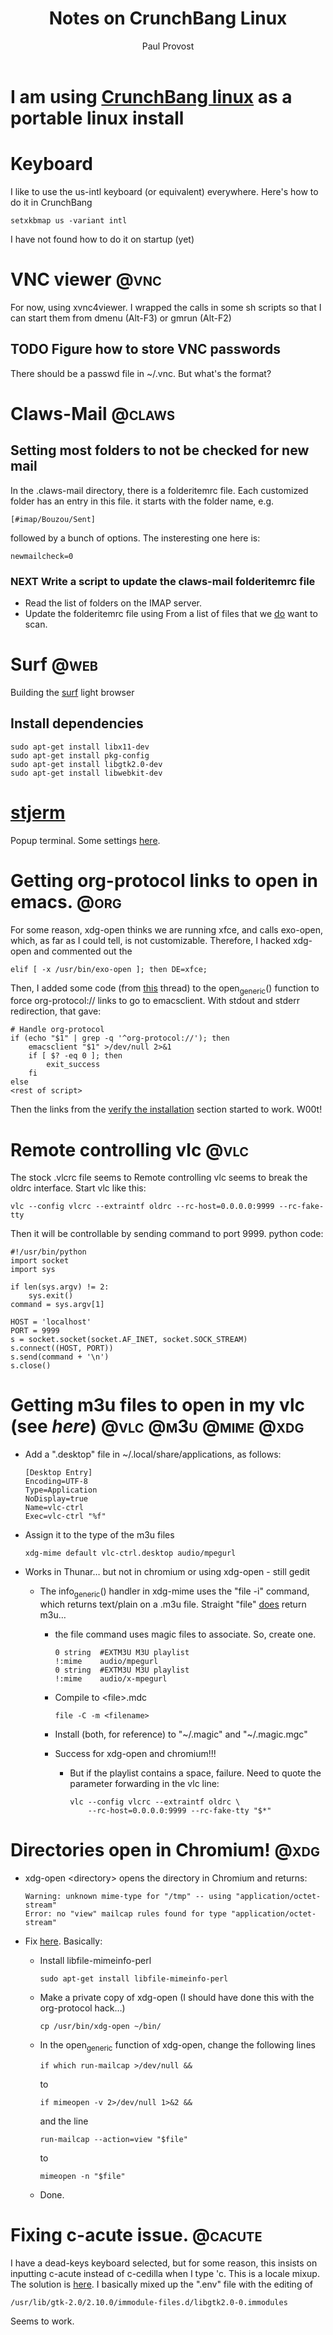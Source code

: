 #+TITLE: Notes on CrunchBang Linux
#+AUTHOR: Paul Provost
#+EMAIL: paul@bouzou.org
#+DESCRIPTION: 
#+FILETAGS: @linux:@crunchbang

* I am using [[http://crunchbanglinux.org/][CrunchBang linux]] as a portable linux install

* Keyboard
  I like to use the us-intl keyboard (or equivalent)
  everywhere. Here's how to do it in CrunchBang
  : setxkbmap us -variant intl
  I have not found how to do it on startup (yet)

* VNC viewer                                                           :@vnc:
  For now, using xvnc4viewer. I wrapped the calls in some sh scripts
  so that I can start them from dmenu (Alt-F3) or gmrun (Alt-F2)
** TODO Figure how to store VNC passwords
   :PROPERTIES:
   :ID:       69a4d838-32d1-46d8-8da7-35910fd24207
   :END:
   There should be a passwd file in ~/.vnc. But what's the format?

* Claws-Mail                                                         :@claws:
** Setting most folders to not be checked for new mail
   In the .claws-mail directory, there is a folderitemrc file. Each
   customized folder has an entry in this file. it starts with the
   folder name, e.g.
   : [#imap/Bouzou/Sent]
   followed by a bunch of options. The insteresting one here is:
   : newmailcheck=0
*** NEXT Write a script to update the claws-mail folderitemrc file
    :LOGBOOK:
    - State "NEXT"       from "TODO"       [2011-03-07 Mon 12:14]
    :END:
    :PROPERTIES:
    :ID:       f50b0ed2-fdd7-44af-9a94-beedc006d9ac
    :END:
    - Read the list of folders on the IMAP server.
    - Update the folderitemrc file using From a list of files that we
      _do_ want to scan.

* Surf                                                                 :@web:
  Building the [[http://surf.suckless.org][surf]] light browser
** Install dependencies
   : sudo apt-get install libx11-dev
   : sudo apt-get install pkg-config
   : sudo apt-get install libgtk2.0-dev
   : sudo apt-get install libwebkit-dev

* [[http://code.google.com/p/stjerm-terminal/][stjerm]]
  Popup terminal. Some settings [[http://linuxtidbits.wordpress.com/2007/12/28/a-gnome-terminal-replacement/][here]].

* Getting org-protocol links to open in emacs.                         :@org:
  For some reason, xdg-open thinks we are running xfce, and calls
  exo-open, which, as far as I could tell, is not
  customizable. Therefore, I hacked xdg-open and commented out the
  : elif [ -x /usr/bin/exo-open ]; then DE=xfce;
  Then, I added some code (from [[http://www.mail-archive.com/emacs-orgmode@gnu.org/msg33861.html][this]] thread) to the open_generic()
  function to force org-protocol:// links to go to emacsclient. With
  stdout and stderr redirection, that gave:
  : # Handle org-protocol
  : if (echo "$1" | grep -q '^org-protocol://'); then
  :     emacsclient "$1" >/dev/null 2>&1
  :     if [ $? -eq 0 ]; then
  :         exit_success
  :     fi
  : else
  : <rest of script>
  Then the links from the [[http://orgmode.org/worg/org-contrib/org-protocol.html#sec-3_4][verify the installation]] section started to
  work. W00t!

* Remote controlling vlc                                               :@vlc:
  The stock .vlcrc file seems to Remote controlling vlc seems to break
  the oldrc interface. Start vlc like this:
  : vlc --config vlcrc --extraintf oldrc --rc-host=0.0.0.0:9999 --rc-fake-tty
  Then it will be controllable by sending command to port 9999. python
  code:
  : #!/usr/bin/python
  : import socket
  : import sys
  : 
  : if len(sys.argv) != 2:
  :     sys.exit()
  : command = sys.argv[1]
  : 
  : HOST = 'localhost'
  : PORT = 9999
  : s = socket.socket(socket.AF_INET, socket.SOCK_STREAM)
  : s.connect((HOST, PORT))
  : s.send(command + '\n')
  : s.close()

* Getting m3u files to open in my vlc (see [[*Remote%20controlling%20vlc][here]])       :@vlc:@m3u:@mime:@xdg:
  - Add a ".desktop" file in ~/.local/share/applications, as follows:
    : [Desktop Entry]
    : Encoding=UTF-8
    : Type=Application
    : NoDisplay=true
    : Name=vlc-ctrl
    : Exec=vlc-ctrl "%f"
  - Assign it to the type of the m3u files
    : xdg-mime default vlc-ctrl.desktop audio/mpegurl
  - Works in Thunar... but not in chromium or using xdg-open - still gedit
    - The info_generic() handler in xdg-mime uses the "file -i" command,
      which returns text/plain on a .m3u file. Straight "file" _does_
      return m3u...
      - the file command uses magic files to associate. So, create
        one.
        : 0	string	#EXTM3U	M3U playlist
        : !:mime	audio/mpegurl
        : 0	string	#EXTM3U	M3U playlist
        : !:mime	audio/x-mpegurl
      - Compile to <file>.mdc
        : file -C -m <filename>
      - Install (both, for reference) to "~/.magic" and "~/.magic.mgc"
      - Success for xdg-open and chromium!!!
        - But if the playlist contains a space, failure. Need to quote
          the parameter forwarding in the vlc line:
          : vlc --config vlcrc --extraintf oldrc \
          :     --rc-host=0.0.0.0:9999 --rc-fake-tty "$*"

* Directories open in Chromium!                                        :@xdg:
  - xdg-open <directory> opens the directory in Chromium and returns:
    : Warning: unknown mime-type for "/tmp" -- using "application/octet-stream"
    : Error: no "view" mailcap rules found for type "application/octet-stream"
  - Fix [[http://ubuntuforums.org/showthread.php?t%3D1545051][here]]. Basically:
    - Install libfile-mimeinfo-perl
      : sudo apt-get install libfile-mimeinfo-perl
    - Make a private copy of xdg-open (I should have done this with
      the org-protocol hack...)
      : cp /usr/bin/xdg-open ~/bin/
    - In the open_generic function of xdg-open, change the following lines
      : if which run-mailcap >/dev/null &&
      to
      : if mimeopen -v 2>/dev/null 1>&2 &&
      and the line
      : run-mailcap --action=view "$file"
      to
      : mimeopen -n "$file"
    - Done.
      
* Fixing c-acute issue.                                             :@cacute:
  I have a dead-keys keyboard selected, but for some reason, this
  insists on inputting c-acute instead of c-cedilla when I type
  'c. This is a locale mixup. The solution is [[http://ubuntuforums.org/showthread.php?t%3D1330912][here]]. I basically mixed
  up the ".env" file with the editing of 
  : /usr/lib/gtk-2.0/2.10.0/immodule-files.d/libgtk2.0-0.immodules
  Seems to work.
